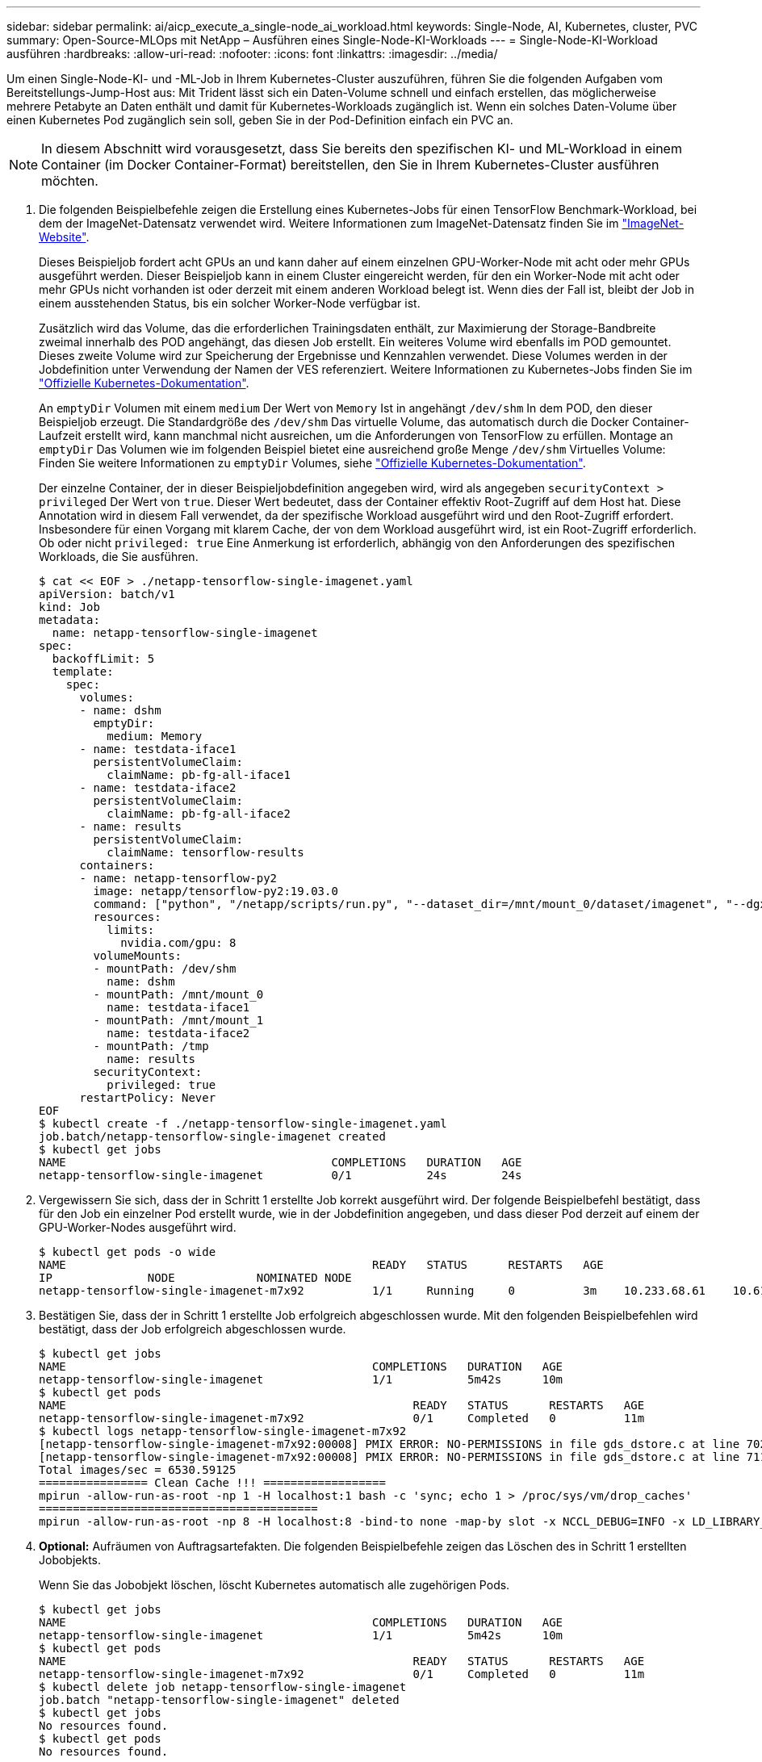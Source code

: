 ---
sidebar: sidebar 
permalink: ai/aicp_execute_a_single-node_ai_workload.html 
keywords: Single-Node, AI, Kubernetes, cluster, PVC 
summary: Open-Source-MLOps mit NetApp – Ausführen eines Single-Node-KI-Workloads 
---
= Single-Node-KI-Workload ausführen
:hardbreaks:
:allow-uri-read: 
:nofooter: 
:icons: font
:linkattrs: 
:imagesdir: ../media/


[role="lead"]
Um einen Single-Node-KI- und -ML-Job in Ihrem Kubernetes-Cluster auszuführen, führen Sie die folgenden Aufgaben vom Bereitstellungs-Jump-Host aus: Mit Trident lässt sich ein Daten-Volume schnell und einfach erstellen, das möglicherweise mehrere Petabyte an Daten enthält und damit für Kubernetes-Workloads zugänglich ist. Wenn ein solches Daten-Volume über einen Kubernetes Pod zugänglich sein soll, geben Sie in der Pod-Definition einfach ein PVC an.


NOTE: In diesem Abschnitt wird vorausgesetzt, dass Sie bereits den spezifischen KI- und ML-Workload in einem Container (im Docker Container-Format) bereitstellen, den Sie in Ihrem Kubernetes-Cluster ausführen möchten.

. Die folgenden Beispielbefehle zeigen die Erstellung eines Kubernetes-Jobs für einen TensorFlow Benchmark-Workload, bei dem der ImageNet-Datensatz verwendet wird. Weitere Informationen zum ImageNet-Datensatz finden Sie im http://www.image-net.org["ImageNet-Website"^].
+
Dieses Beispieljob fordert acht GPUs an und kann daher auf einem einzelnen GPU-Worker-Node mit acht oder mehr GPUs ausgeführt werden. Dieser Beispieljob kann in einem Cluster eingereicht werden, für den ein Worker-Node mit acht oder mehr GPUs nicht vorhanden ist oder derzeit mit einem anderen Workload belegt ist. Wenn dies der Fall ist, bleibt der Job in einem ausstehenden Status, bis ein solcher Worker-Node verfügbar ist.

+
Zusätzlich wird das Volume, das die erforderlichen Trainingsdaten enthält, zur Maximierung der Storage-Bandbreite zweimal innerhalb des POD angehängt, das diesen Job erstellt. Ein weiteres Volume wird ebenfalls im POD gemountet. Dieses zweite Volume wird zur Speicherung der Ergebnisse und Kennzahlen verwendet. Diese Volumes werden in der Jobdefinition unter Verwendung der Namen der VES referenziert. Weitere Informationen zu Kubernetes-Jobs finden Sie im https://kubernetes.io/docs/concepts/workloads/controllers/jobs-run-to-completion/["Offizielle Kubernetes-Dokumentation"^].

+
An `emptyDir` Volumen mit einem `medium` Der Wert von `Memory` Ist in angehängt `/dev/shm` In dem POD, den dieser Beispieljob erzeugt. Die Standardgröße des `/dev/shm` Das virtuelle Volume, das automatisch durch die Docker Container-Laufzeit erstellt wird, kann manchmal nicht ausreichen, um die Anforderungen von TensorFlow zu erfüllen. Montage an `emptyDir` Das Volumen wie im folgenden Beispiel bietet eine ausreichend große Menge `/dev/shm` Virtuelles Volume: Finden Sie weitere Informationen zu `emptyDir` Volumes, siehe https://kubernetes.io/docs/concepts/storage/volumes/["Offizielle Kubernetes-Dokumentation"^].

+
Der einzelne Container, der in dieser Beispieljobdefinition angegeben wird, wird als angegeben `securityContext > privileged` Der Wert von `true`. Dieser Wert bedeutet, dass der Container effektiv Root-Zugriff auf dem Host hat. Diese Annotation wird in diesem Fall verwendet, da der spezifische Workload ausgeführt wird und den Root-Zugriff erfordert. Insbesondere für einen Vorgang mit klarem Cache, der von dem Workload ausgeführt wird, ist ein Root-Zugriff erforderlich. Ob oder nicht `privileged: true` Eine Anmerkung ist erforderlich, abhängig von den Anforderungen des spezifischen Workloads, die Sie ausführen.

+
....
$ cat << EOF > ./netapp-tensorflow-single-imagenet.yaml
apiVersion: batch/v1
kind: Job
metadata:
  name: netapp-tensorflow-single-imagenet
spec:
  backoffLimit: 5
  template:
    spec:
      volumes:
      - name: dshm
        emptyDir:
          medium: Memory
      - name: testdata-iface1
        persistentVolumeClaim:
          claimName: pb-fg-all-iface1
      - name: testdata-iface2
        persistentVolumeClaim:
          claimName: pb-fg-all-iface2
      - name: results
        persistentVolumeClaim:
          claimName: tensorflow-results
      containers:
      - name: netapp-tensorflow-py2
        image: netapp/tensorflow-py2:19.03.0
        command: ["python", "/netapp/scripts/run.py", "--dataset_dir=/mnt/mount_0/dataset/imagenet", "--dgx_version=dgx1", "--num_devices=8"]
        resources:
          limits:
            nvidia.com/gpu: 8
        volumeMounts:
        - mountPath: /dev/shm
          name: dshm
        - mountPath: /mnt/mount_0
          name: testdata-iface1
        - mountPath: /mnt/mount_1
          name: testdata-iface2
        - mountPath: /tmp
          name: results
        securityContext:
          privileged: true
      restartPolicy: Never
EOF
$ kubectl create -f ./netapp-tensorflow-single-imagenet.yaml
job.batch/netapp-tensorflow-single-imagenet created
$ kubectl get jobs
NAME                                       COMPLETIONS   DURATION   AGE
netapp-tensorflow-single-imagenet          0/1           24s        24s
....
. Vergewissern Sie sich, dass der in Schritt 1 erstellte Job korrekt ausgeführt wird. Der folgende Beispielbefehl bestätigt, dass für den Job ein einzelner Pod erstellt wurde, wie in der Jobdefinition angegeben, und dass dieser Pod derzeit auf einem der GPU-Worker-Nodes ausgeführt wird.
+
....
$ kubectl get pods -o wide
NAME                                             READY   STATUS      RESTARTS   AGE
IP              NODE            NOMINATED NODE
netapp-tensorflow-single-imagenet-m7x92          1/1     Running     0          3m    10.233.68.61    10.61.218.154   <none>
....
. Bestätigen Sie, dass der in Schritt 1 erstellte Job erfolgreich abgeschlossen wurde. Mit den folgenden Beispielbefehlen wird bestätigt, dass der Job erfolgreich abgeschlossen wurde.
+
....
$ kubectl get jobs
NAME                                             COMPLETIONS   DURATION   AGE
netapp-tensorflow-single-imagenet                1/1           5m42s      10m
$ kubectl get pods
NAME                                                   READY   STATUS      RESTARTS   AGE
netapp-tensorflow-single-imagenet-m7x92                0/1     Completed   0          11m
$ kubectl logs netapp-tensorflow-single-imagenet-m7x92
[netapp-tensorflow-single-imagenet-m7x92:00008] PMIX ERROR: NO-PERMISSIONS in file gds_dstore.c at line 702
[netapp-tensorflow-single-imagenet-m7x92:00008] PMIX ERROR: NO-PERMISSIONS in file gds_dstore.c at line 711
Total images/sec = 6530.59125
================ Clean Cache !!! ==================
mpirun -allow-run-as-root -np 1 -H localhost:1 bash -c 'sync; echo 1 > /proc/sys/vm/drop_caches'
=========================================
mpirun -allow-run-as-root -np 8 -H localhost:8 -bind-to none -map-by slot -x NCCL_DEBUG=INFO -x LD_LIBRARY_PATH -x PATH python /netapp/tensorflow/benchmarks_190205/scripts/tf_cnn_benchmarks/tf_cnn_benchmarks.py --model=resnet50 --batch_size=256 --device=gpu --force_gpu_compatible=True --num_intra_threads=1 --num_inter_threads=48 --variable_update=horovod --batch_group_size=20 --num_batches=500 --nodistortions --num_gpus=1 --data_format=NCHW --use_fp16=True --use_tf_layers=False --data_name=imagenet --use_datasets=True --data_dir=/mnt/mount_0/dataset/imagenet --datasets_parallel_interleave_cycle_length=10 --datasets_sloppy_parallel_interleave=False --num_mounts=2 --mount_prefix=/mnt/mount_%d --datasets_prefetch_buffer_size=2000 --datasets_use_prefetch=True --datasets_num_private_threads=4 --horovod_device=gpu > /tmp/20190814_105450_tensorflow_horovod_rdma_resnet50_gpu_8_256_b500_imagenet_nodistort_fp16_r10_m2_nockpt.txt 2>&1
....
. *Optional:* Aufräumen von Auftragsartefakten. Die folgenden Beispielbefehle zeigen das Löschen des in Schritt 1 erstellten Jobobjekts.
+
Wenn Sie das Jobobjekt löschen, löscht Kubernetes automatisch alle zugehörigen Pods.

+
....
$ kubectl get jobs
NAME                                             COMPLETIONS   DURATION   AGE
netapp-tensorflow-single-imagenet                1/1           5m42s      10m
$ kubectl get pods
NAME                                                   READY   STATUS      RESTARTS   AGE
netapp-tensorflow-single-imagenet-m7x92                0/1     Completed   0          11m
$ kubectl delete job netapp-tensorflow-single-imagenet
job.batch "netapp-tensorflow-single-imagenet" deleted
$ kubectl get jobs
No resources found.
$ kubectl get pods
No resources found.
....

